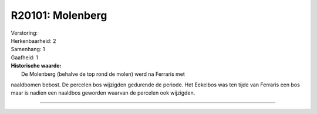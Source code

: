 R20101: Molenberg
=================

| Verstoring:

| Herkenbaarheid: 2

| Samenhang: 1

| Gaafheid: 1

| **Historische waarde:**
|  De Molenberg (behalve de top rond de molen) werd na Ferraris met
naaldbomen bebost. De percelen bos wijzigden gedurende de periode. Het
Eekelbos was ten tijde van Ferraris een bos maar is nadien een naaldbos
geworden waarvan de percelen ook wijzigden.

--------------

